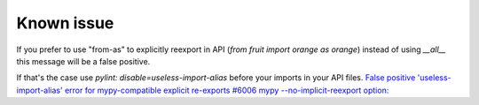 Known issue
-----------

If you prefer to use "from-as" to explicitly reexport in API (`from fruit import orange as orange`)
instead of using `__all__` this message will be a false positive.

If that's the case use `pylint: disable=useless-import-alias` before your imports in your API files.
`False positive 'useless-import-alias' error for mypy-compatible explicit re-exports #6006 <https://github.com/PyCQA/pylint/issues/6006>`_
`mypy --no-implicit-reexport option: <https://mypy.readthedocs.io/en/stable/command_line.html#cmdoption-mypy-no-implicit-reexport>`_

